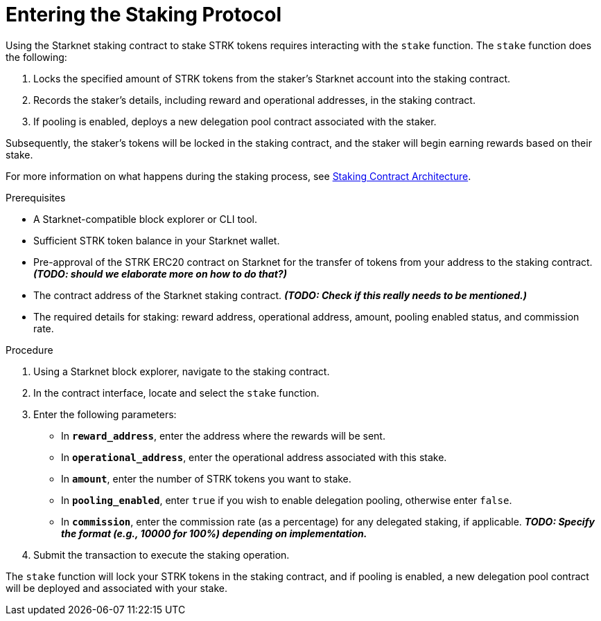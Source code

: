 [id="entering-staking"]
= Entering the Staking Protocol

:description: How to enter the staking protocol on Starknet by interacting directly with the staking contract.

Using the Starknet staking contract to stake STRK tokens requires interacting with the `stake` function. The `stake` function does the following:

. Locks the specified amount of STRK tokens from the staker’s Starknet account into the staking contract.
. Records the staker's details, including reward and operational addresses, in the staking contract.
. If pooling is enabled, deploys a new delegation pool contract associated with the staker.

Subsequently, the staker’s tokens will be locked in the staking contract, and the staker will begin earning rewards based on their stake.

For more information on what happens during the staking process, see xref:architecture.adoc#staking-contract[Staking Contract Architecture].

.Prerequisites

* A Starknet-compatible block explorer or CLI tool.
* Sufficient STRK token balance in your Starknet wallet.
* Pre-approval of the STRK ERC20 contract on Starknet for the transfer of tokens from your address to the staking contract. _**(TODO: should we elaborate more on how to do that?)**_
* The contract address of the Starknet staking contract. _**(TODO: Check if this really needs to be mentioned.)**_
* The required details for staking: reward address, operational address, amount, pooling enabled status, and commission rate.

.Procedure

. Using a Starknet block explorer, navigate to the staking contract. 
. In the contract interface, locate and select the `stake` function.
. Enter the following parameters:
+
* In *`reward_address`*, enter the address where the rewards will be sent.
* In *`operational_address`*, enter the operational address associated with this stake.
* In *`amount`*, enter the number of STRK tokens you want to stake.
* In *`pooling_enabled`*, enter `true` if you wish to enable delegation pooling, otherwise enter `false`.
* In *`commission`*, enter the commission rate (as a percentage) for any delegated staking, if applicable. _**TODO: Specify the format (e.g., 10000 for 100%) depending on implementation.**_
. Submit the transaction to execute the staking operation.

The `stake` function will lock your STRK tokens in the staking contract, and if pooling is enabled, a new delegation pool contract will be deployed and associated with your stake.
